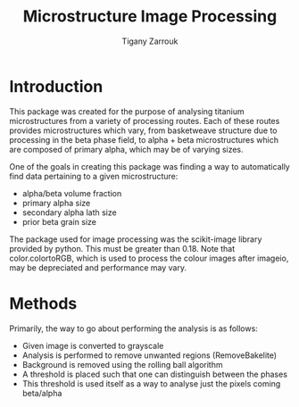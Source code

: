 #+TITLE: Microstructure Image Processing
#+Author: Tigany Zarrouk 

* Introduction

This package was created for the purpose of analysing titanium
microstructures from a variety of processing routes. Each of these
routes provides microstructures which vary, from basketweave structure due to 
processing in the beta phase field, to alpha + beta microstructures
which are composed of primary alpha, which may be of varying sizes. 

One of the goals in creating this package was finding a way to automatically find data pertaining to a given microstructure:
- alpha/beta volume fraction
- primary alpha size
- secondary alpha lath size
- prior beta grain size

The package used for image processing was the scikit-image library
provided by python. This must be greater than 0.18. Note that
color.colortoRGB, which is used to process the colour images after
imageio, may be depreciated and performance may vary.

* Methods

Primarily, the way to go about performing the analysis is as follows: 
- Given image is converted to grayscale
- Analysis is performed to remove unwanted regions (RemoveBakelite)
- Background is removed using the rolling ball algorithm
- A threshold is placed such that one can distinguish between the phases
- This threshold is used itself as a way to analyse just the pixels coming beta/alpha

  
